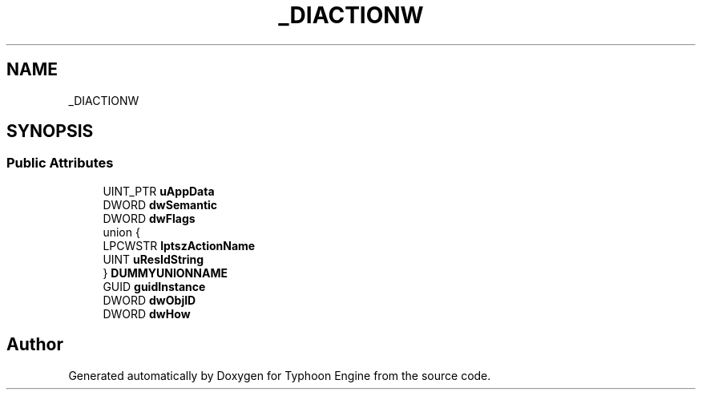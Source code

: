 .TH "_DIACTIONW" 3 "Sat Jul 20 2019" "Version 0.1" "Typhoon Engine" \" -*- nroff -*-
.ad l
.nh
.SH NAME
_DIACTIONW
.SH SYNOPSIS
.br
.PP
.SS "Public Attributes"

.in +1c
.ti -1c
.RI "UINT_PTR \fBuAppData\fP"
.br
.ti -1c
.RI "DWORD \fBdwSemantic\fP"
.br
.ti -1c
.RI "DWORD \fBdwFlags\fP"
.br
.ti -1c
.RI "union {"
.br
.ti -1c
.RI "   LPCWSTR \fBlptszActionName\fP"
.br
.ti -1c
.RI "   UINT \fBuResIdString\fP"
.br
.ti -1c
.RI "} \fBDUMMYUNIONNAME\fP"
.br
.ti -1c
.RI "GUID \fBguidInstance\fP"
.br
.ti -1c
.RI "DWORD \fBdwObjID\fP"
.br
.ti -1c
.RI "DWORD \fBdwHow\fP"
.br
.in -1c

.SH "Author"
.PP 
Generated automatically by Doxygen for Typhoon Engine from the source code\&.
